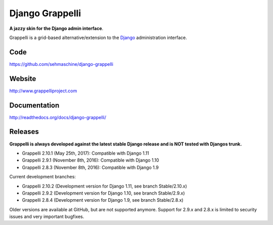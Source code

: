 Django Grappelli
================
.. image:: https://api.travis-ci.org/sehmaschine/django-grappelli.svg
    :target: https://travis-ci.org/sehmaschine/django-grappelli

.. image:: https://img.shields.io/pypi/dm/django-grappelli.svg
    :target: https://pypi.python.org/pypi/django-grappelli

.. image:: https://readthedocs.org/projects/django-grappelli/badge/?version=latest
    :target: http://django-grappelli.readthedocs.org/en/latest/?badge=latest

.. image:: https://img.shields.io/pypi/v/django-grappelli.svg
    :target: https://pypi.python.org/pypi/django-grappelli

.. image:: https://img.shields.io/pypi/l/django-grappelli.svg
    :target: https://pypi.python.org/pypi/django-grappelli

**A jazzy skin for the Django admin interface**.

Grappelli is a grid-based alternative/extension to the `Django <http://www.djangoproject.com>`_ administration interface.

Code
----

https://github.com/sehmaschine/django-grappelli

Website
-------

http://www.grappelliproject.com

Documentation
-------------

http://readthedocs.org/docs/django-grappelli/

Releases
--------

**Grappelli is always developed against the latest stable Django release and is NOT tested with Djangos trunk.**

* Grappelli 2.10.1 (May 25th, 2017): Compatible with Django 1.11
* Grappelli 2.9.1 (November 8th, 2016): Compatible with Django 1.10
* Grappelli 2.8.3 (November 8th, 2016): Compatible with Django 1.9

Current development branches:

* Grappelli 2.10.2 (Development version for Django 1.11, see branch Stable/2.10.x)
* Grappelli 2.9.2 (Development version for Django 1.10, see branch Stable/2.9.x)
* Grappelli 2.8.4 (Development version for Django 1.9, see branch Stable/2.8.x)

Older versions are available at GitHub, but are not supported anymore.
Support for 2.9.x and 2.8.x is limited to security issues and very important bugfixes.
